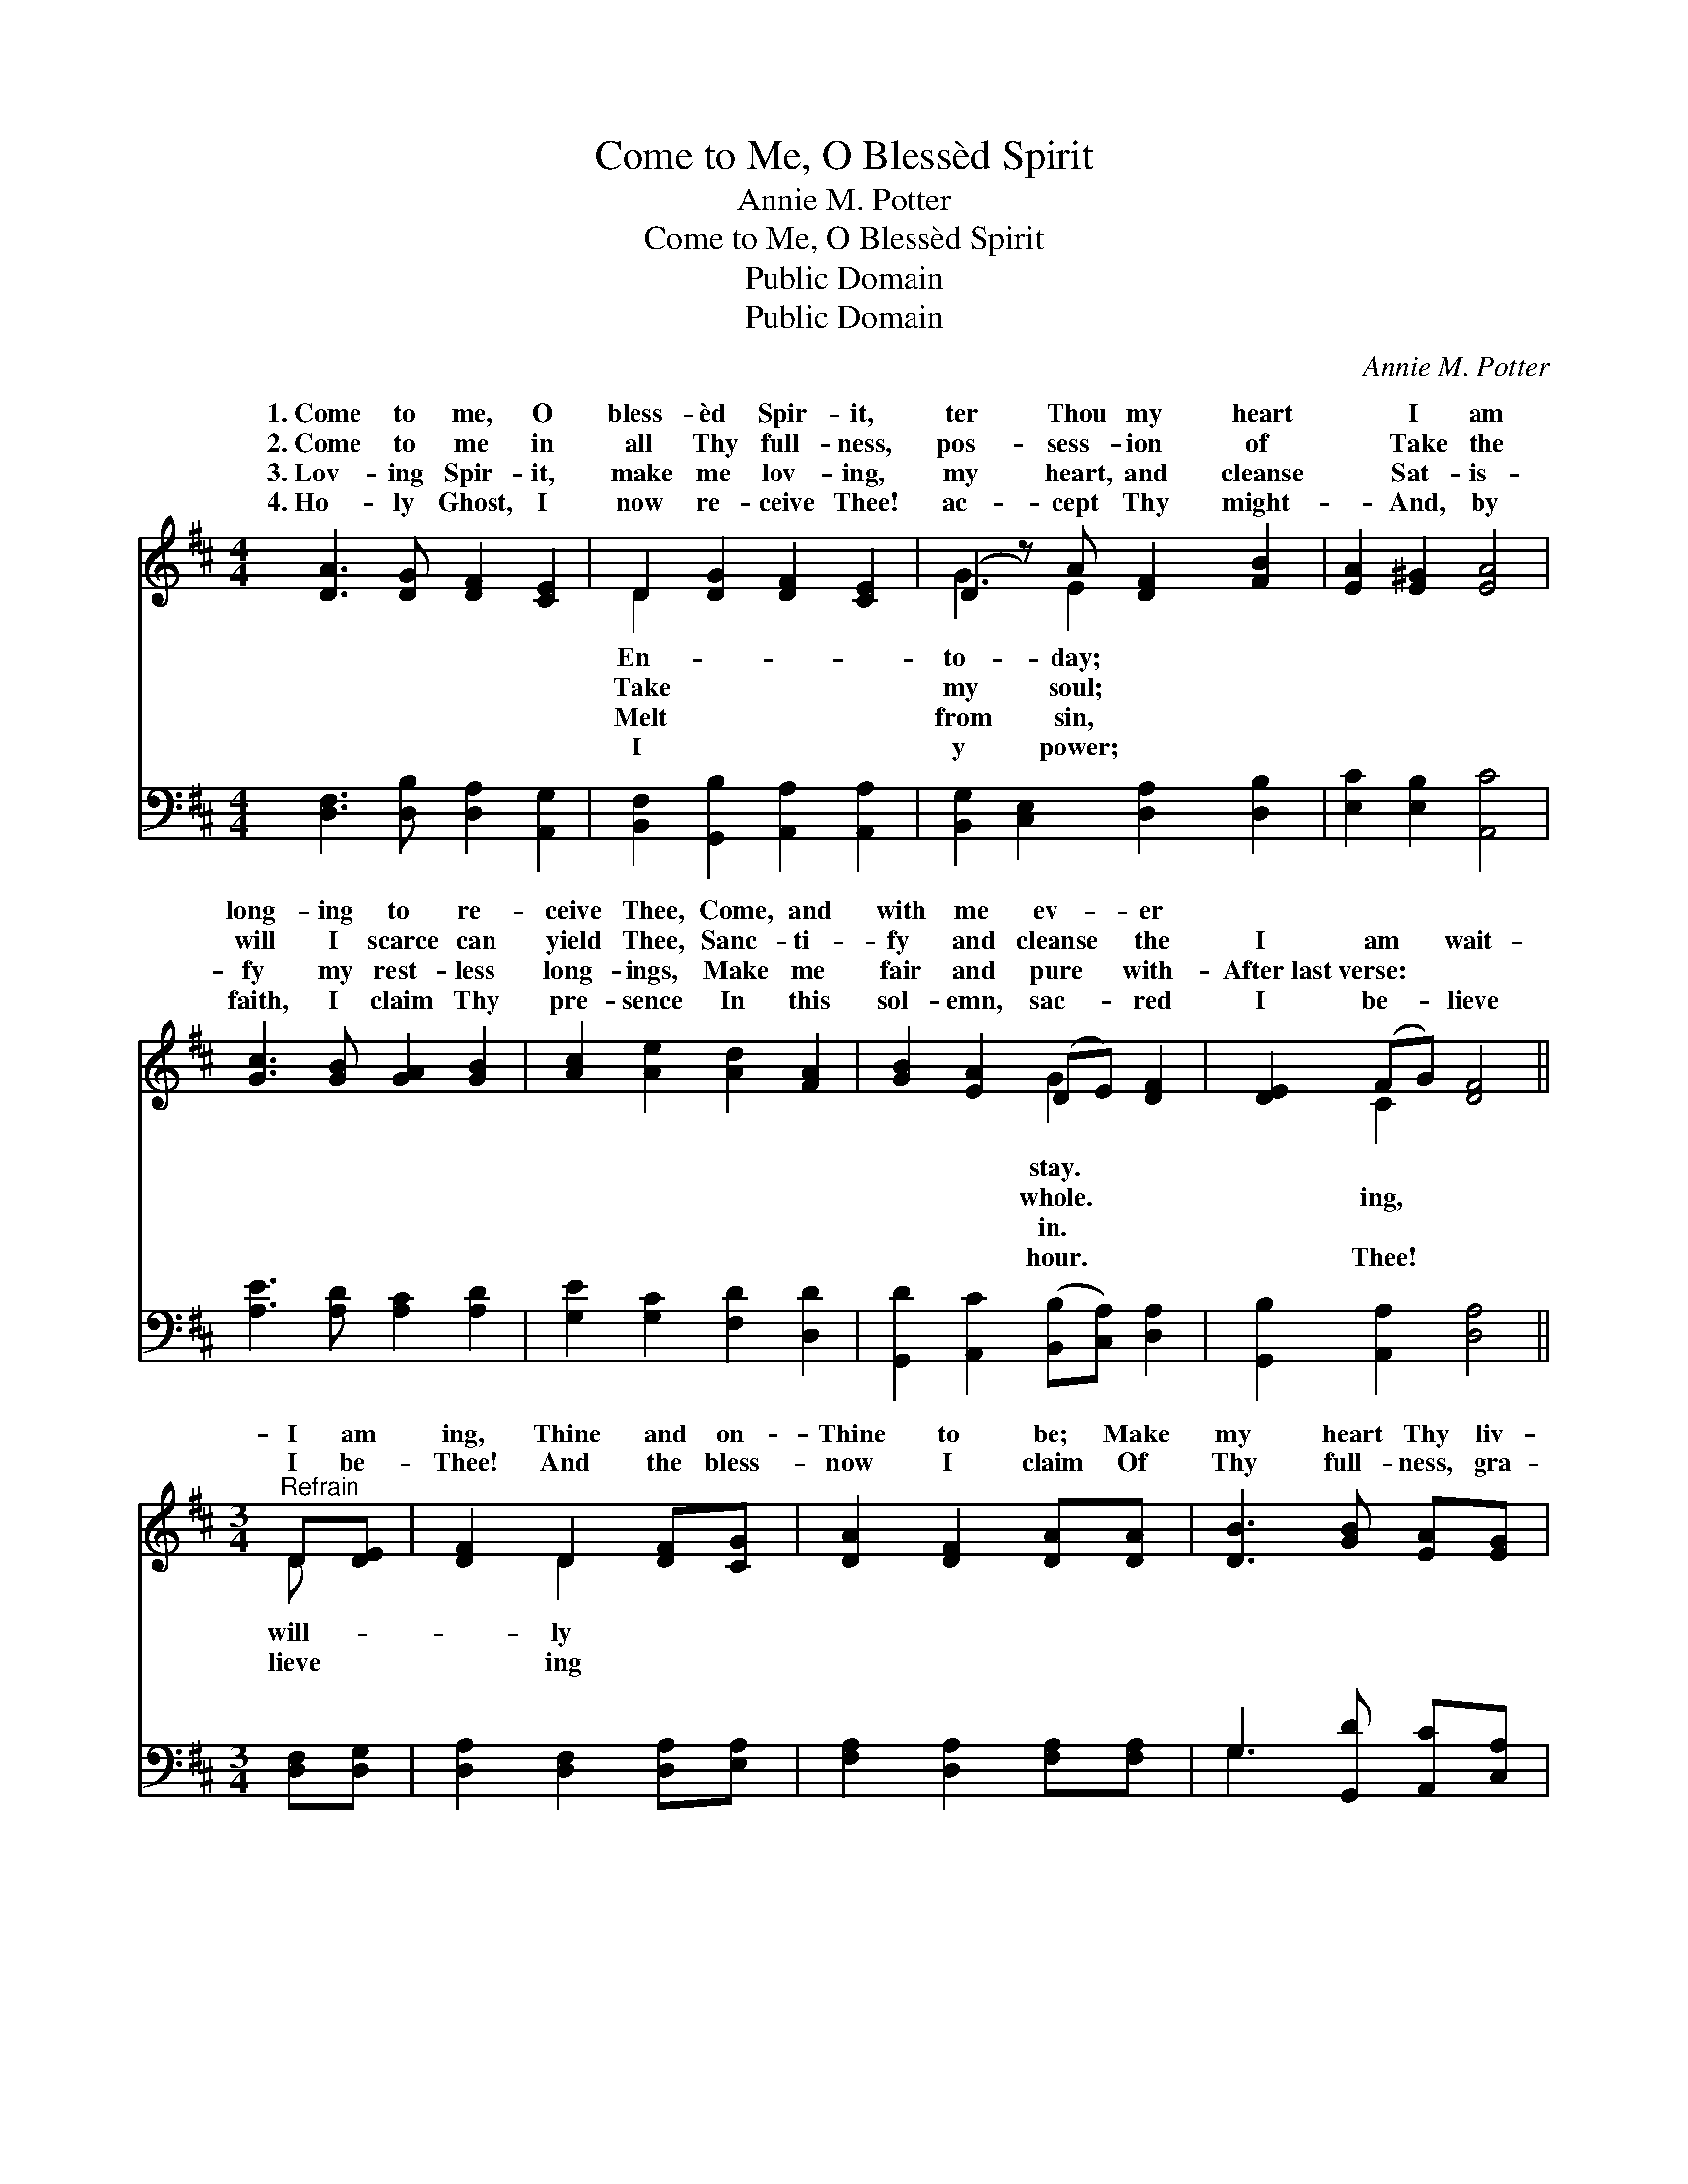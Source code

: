 X:1
T:Come to Me, O Blessèd Spirit
T:Annie M. Potter
T:Come to Me, O Blessèd Spirit
T:Public Domain
T:Public Domain
C:Annie M. Potter
Z:Public Domain
%%score ( 1 2 ) ( 3 4 )
L:1/8
M:4/4
K:D
V:1 treble 
V:2 treble 
V:3 bass 
V:4 bass 
V:1
 [DA]3 [DG] [DF]2 [CE]2 | D2 [DG]2 [DF]2 [CE]2 | (D2 z) A [DF]2 [FB]2 | [EA]2 [E^G]2 [EA]4 | %4
w: 1.~Come to me, O|bless- èd Spir- it,|ter Thou my heart|* I am|
w: 2.~Come to me in|all Thy full- ness,|pos- sess- ion of|* Take the|
w: 3.~Lov- ing Spir- it,|make me lov- ing,|my heart, and cleanse|* Sat- is-|
w: 4.~Ho- ly Ghost, I|now re- ceive Thee!|ac- cept Thy might-|* And, by|
 [Gc]3 [GB] [GA]2 [GB]2 | [Ac]2 [Ae]2 [Ad]2 [FA]2 | [GB]2 [EA]2 (DE) [DF]2 | [DE]2 (FG) [DF]4 || %8
w: long- ing to re-|ceive Thee, Come, and|with me ev- * er||
w: will I scarce can|yield Thee, Sanc- ti-|fy and cleanse * the|I am * wait-|
w: fy my rest- less|long- ings, Make me|fair and pure * with-|After~last~verse: * * *|
w: faith, I claim Thy|pre- sence In this|sol- emn, sac- * red|I be- * lieve|
[M:3/4]"^Refrain" D[DE] | [DF]2 D2 [DF][CG] | [DA]2 [DF]2 [DA][DA] | [DB]3 [GB] [EA][EG] | %12
w: ||||
w: I am|ing, Thine and on-|Thine to be; Make|my heart Thy liv-|
w: ||||
w: I be-|Thee! And the bless-|now I claim Of|Thy full- ness, gra-|
 [DF]4 [FA][FA] | [GB]2 [GB]2 [Gc][GB] | [GB]2 [FA]2 DD | [DE]2 [DE]2 [CF][CE] | [A,D]4 |] %17
w: |||||
w: ing tem- ple,|Come to- day and|dwell in me. *|||
w: |||||
w: cious Spir- it;|Glo- ry to Thy|ho- ly name! *|||
V:2
 x8 | D2 x6 | G3 E2 x3 | x8 | x8 | x8 | x4 G2 x2 | x2 C2 x4 ||[M:3/4] D x | x2 D2 x2 | x6 | x6 | %12
w: |En-|to- day;||||stay.||||||
w: |Take|my soul;||||whole.|ing,|will-|ly|||
w: |Melt|from sin,||||in.||||||
w: |I|y power;||||hour.|Thee!|lieve|ing|||
 x6 | x6 | x4 DD | x6 | x4 |] %17
w: |||||
w: |||||
w: |||||
w: |||||
V:3
 [D,F,]3 [D,B,] [D,A,]2 [A,,G,]2 | [B,,F,]2 [G,,B,]2 [A,,A,]2 [A,,A,]2 | %2
 [B,,G,]2 [C,E,]2 [D,A,]2 [D,B,]2 | [E,C]2 [E,B,]2 [A,,C]4 | [A,E]3 [A,D] [A,C]2 [A,D]2 | %5
 [G,E]2 [G,C]2 [F,D]2 [D,D]2 | [G,,D]2 [A,,C]2 ([B,,B,][C,A,]) [D,A,]2 | %7
 [G,,B,]2 [A,,A,]2 [D,A,]4 ||[M:3/4] [D,F,][D,G,] | [D,A,]2 [D,F,]2 [D,A,][E,A,] | %10
 [F,A,]2 [D,A,]2 [F,A,][F,A,] | G,3 [G,,D] [A,,C][C,A,] | [D,A,]4 [D,D][D,D] | %13
 [G,D]2 [G,D]2 [G,D][G,D] | [D,D]2 [D,D]2 [B,,F,][B,,F,] | [G,,B,]2 [G,,B,]2 [A,,A,][A,,G,] | %16
 [D,F,]4 |] %17
V:4
 x8 | x8 | x8 | x8 | x8 | x8 | x8 | x8 ||[M:3/4] x2 | x6 | x6 | G,3 x3 | x6 | x6 | x6 | x6 | x4 |] %17


